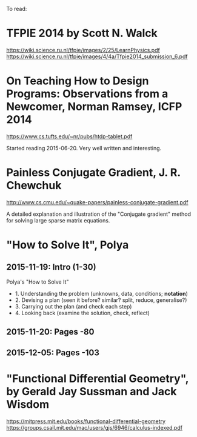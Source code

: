 To read:
* TFPIE 2014 by Scott N. Walck
https://wiki.science.ru.nl/tfpie/images/2/25/LearnPhysics.pdf
https://wiki.science.ru.nl/tfpie/images/4/4a/Tfpie2014_submission_6.pdf
* On Teaching How to Design Programs: Observations from a Newcomer, Norman Ramsey, ICFP 2014
  https://www.cs.tufts.edu/~nr/pubs/htdp-tablet.pdf

Started reading 2015-06-20.
Very well written and interesting.
* Painless Conjugate Gradient, J. R. Chewchuk
http://www.cs.cmu.edu/~quake-papers/painless-conjugate-gradient.pdf

A detailed explanation and illustration of the "Conjugate gradient" method for solving large sparse matrix equations.
* "How to Solve It", Polya
** 2015-11-19: Intro (1-30)
Polya's "How to Solve It"
+ 1. Understanding the problem (unknowns, data, conditions; *notation*)
+ 2. Devising a plan (seen it before? similar? split, reduce, generalise?)
+ 3. Carrying out the plan (and check each step)
+ 4. Looking back (examine the solution, check, reflect)
** 2015-11-20: Pages -80
** 2015-12-05: Pages -103
* "Functional Differential Geometry", by Gerald Jay Sussman and Jack Wisdom
  https://mitpress.mit.edu/books/functional-differential-geometry
  https://groups.csail.mit.edu/mac/users/gjs/6946/calculus-indexed.pdf
